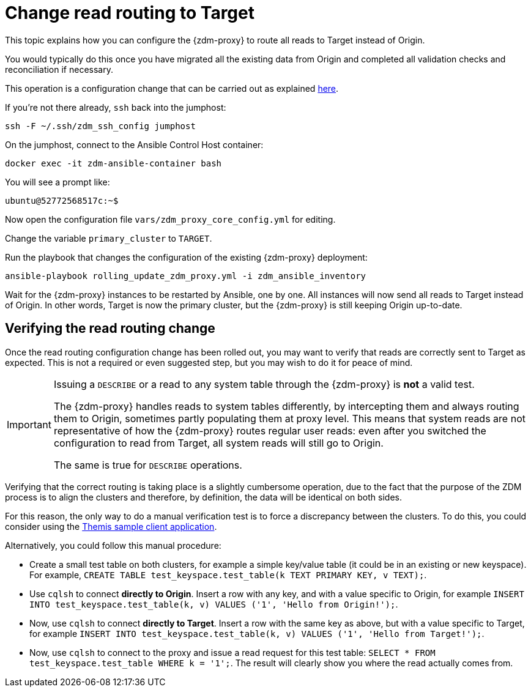 = Change read routing to Target

This topic explains how you can configure the {zdm-proxy} to route all reads to Target instead of Origin.

You would typically do this once you have migrated all the existing data from Origin and completed all validation checks and reconciliation if necessary.

This operation is a configuration change that can be carried out as explained xref:manage-proxy-instances.adoc#change-mutable-config-variable[here].

If you're not there already, `ssh` back into the jumphost:

[source,bash]
----
ssh -F ~/.ssh/zdm_ssh_config jumphost
----

On the jumphost, connect to the Ansible Control Host container:
[source,bash]
----
docker exec -it zdm-ansible-container bash
----

You will see a prompt like:
[source,bash]
----
ubuntu@52772568517c:~$
----

Now open the configuration file `vars/zdm_proxy_core_config.yml` for editing.

Change the variable `primary_cluster` to `TARGET`.

Run the playbook that changes the configuration of the existing {zdm-proxy} deployment:

[source,bash]
----
ansible-playbook rolling_update_zdm_proxy.yml -i zdm_ansible_inventory
----

Wait for the {zdm-proxy} instances to be restarted by Ansible, one by one. All instances will now send all reads to Target instead of Origin. In other words, Target is now the primary cluster, but the {zdm-proxy} is still keeping Origin up-to-date.

== Verifying the read routing change

Once the read routing configuration change has been rolled out, you may want to verify that reads are correctly sent to Target as expected. This is not a required or even suggested step, but you may wish to do it for peace of mind.

[IMPORTANT]
====
Issuing a `DESCRIBE` or a read to any system table through the {zdm-proxy} is *not* a valid test.

The {zdm-proxy} handles reads to system tables differently, by intercepting them and always routing them to Origin, sometimes partly populating them at proxy level. This means that system reads are not representative of how the {zdm-proxy} routes regular user reads: even after you switched the configuration to read from Target, all system reads will still go to Origin.

The same is true for `DESCRIBE` operations.

====

Verifying that the correct routing is taking place is a slightly cumbersome operation, due to the fact that the purpose of the ZDM process is to align the clusters and therefore, by definition, the data will be identical on both sides.

For this reason, the only way to do a manual verification test is to force a discrepancy between the clusters. To do this, you could consider using the xref:connect-clients-to-proxy.adoc#_themis_client[Themis sample client application].

Alternatively, you could follow this manual procedure:

* Create a small test table on both clusters, for example a simple key/value table (it could be in an existing or new keyspace). For example, `CREATE TABLE test_keyspace.test_table(k TEXT PRIMARY KEY, v TEXT);`.
* Use `cqlsh` to connect *directly to Origin*. Insert a row with any key, and with a value specific to Origin, for example `INSERT INTO test_keyspace.test_table(k, v) VALUES ('1', 'Hello from Origin!');`.
* Now, use `cqlsh` to connect *directly to Target*. Insert a row with the same key as above, but with a value specific to Target, for example `INSERT INTO test_keyspace.test_table(k, v) VALUES ('1', 'Hello from Target!');`.
* Now, use `cqlsh` to connect to the proxy and issue a read request for this test table: `SELECT * FROM test_keyspace.test_table WHERE k = '1';`. The result will clearly show you where the read actually comes from.